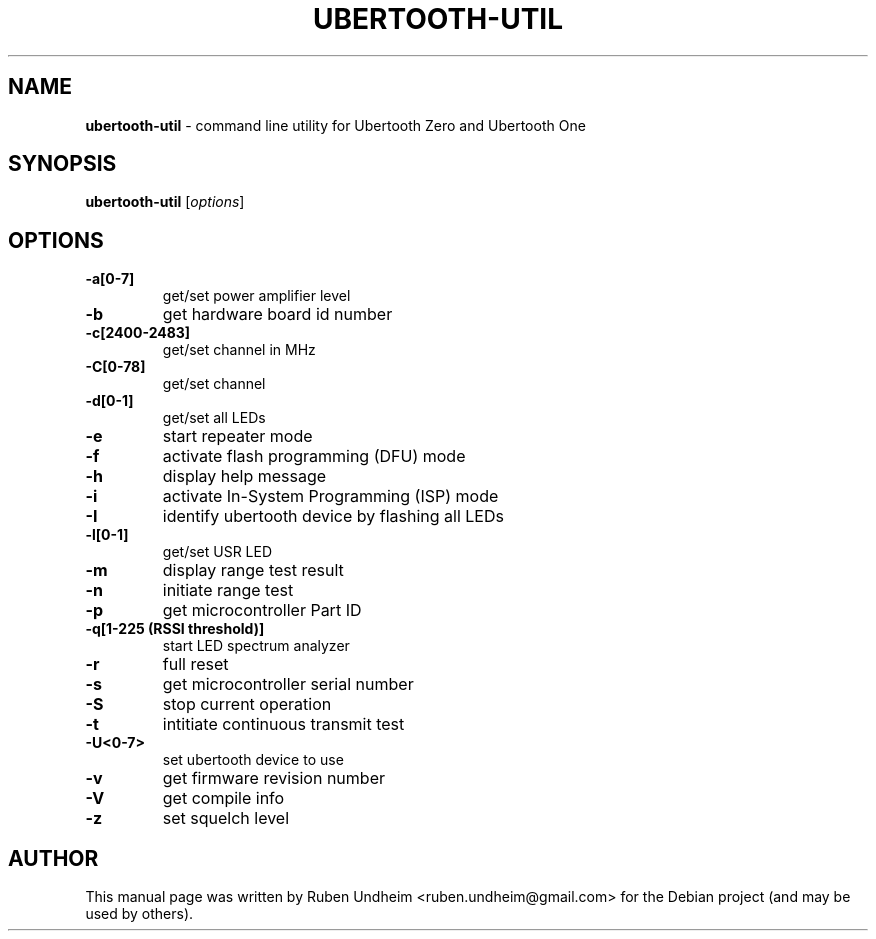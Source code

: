 .\" Text automatically generated by txt2man
.TH UBERTOOTH-UTIL 1 "09 September 2015" "" ""
.SH NAME
\fBubertooth-util \fP- command line utility for Ubertooth Zero and Ubertooth One
\fB
.SH SYNOPSIS
.nf
.fam C
\fBubertooth-util\fP [\fIoptions\fP]


.fam T
.fi
.fam T
.fi
.SH OPTIONS
.TP
.B
\fB-a\fP[0-7]
get/set power amplifier level
.TP
.B
\fB-b\fP
get hardware board id number
.TP
.B
\fB-c\fP[2400-2483]
get/set channel in MHz
.TP
.B
\fB-C\fP[0-78]
get/set channel
.TP
.B
\fB-d\fP[0-1]
get/set all LEDs
.TP
.B
\fB-e\fP
start repeater mode
.TP
.B
\fB-f\fP
activate flash programming (DFU) mode
.TP
.B
\fB-h\fP
display help message
.TP
.B
\fB-i\fP
activate In-System Programming (ISP) mode
.TP
.B
\fB-I\fP
identify ubertooth device by flashing all LEDs
.TP
.B
\fB-l\fP[0-1]
get/set USR LED
.TP
.B
\fB-m\fP
display range test result
.TP
.B
\fB-n\fP
initiate range test
.TP
.B
\fB-p\fP
get microcontroller Part ID
.TP
.B
\fB-q\fP[1-225 (RSSI threshold)]
start LED spectrum analyzer
.TP
.B
\fB-r\fP
full reset
.TP
.B
\fB-s\fP
get microcontroller serial number
.TP
.B
\fB-S\fP
stop current operation
.TP
.B
\fB-t\fP
intitiate continuous transmit test
.TP
.B
\fB-U\fP<0-7>
set ubertooth device to use
.TP
.B
\fB-v\fP
get firmware revision number
.TP
.B
\fB-V\fP
get compile info
.TP
.B
\fB-z\fP
set squelch level 
.SH AUTHOR
This manual page was written by Ruben Undheim <ruben.undheim@gmail.com> for the Debian project (and may be used by others).
.RE
.PP


